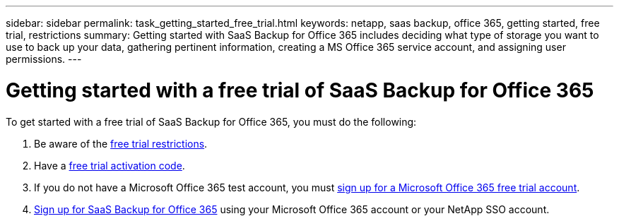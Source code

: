 ---
sidebar: sidebar
permalink: task_getting_started_free_trial.html
keywords: netapp, saas backup, office 365, getting started, free trial, restrictions
summary: Getting started with SaaS Backup for Office 365 includes deciding what type of storage you want to use to back up your data, gathering pertinent information, creating a MS Office 365 service account, and assigning user permissions.
---

= Getting started with a free trial of SaaS Backup for Office 365
:toc: macro
:toclevels: 1
:hardbreaks:
:nofooter:
:icons: font
:linkattrs:
:imagesdir: ./media/

[.lead]
To get started with a free trial of SaaS Backup for Office 365, you must do the following:

. Be aware of the <<concept_free_trial_restrictions.adoc#free-trial-restrictions, free trial restrictions>>.
. Have a <<task_registering_for_free_trial_activation_code.adoc#registering-for-a-free-trial-activation-code, free trial activation code>>.
. If you do not have a Microsoft Office 365 test account, you must <<task_signing_up_for_o365_free_trial.adoc#signing-up-for-a-microsoft-office-365-free-trial-account, sign up for a Microsoft Office 365 free trial account>>.
. <<task_signing_up_for_saasbkup_free_trial.adoc#signing-up-for-a-free-trial-of-saas-backup-for-office-365, Sign up for SaaS Backup for Office 365>> using your Microsoft Office 365 account or your NetApp SSO account.

